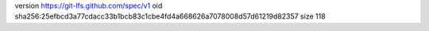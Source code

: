version https://git-lfs.github.com/spec/v1
oid sha256:25efbcd3a77cdacc33b1bcb83c1cbe4fd4a668626a7078008d57d61219d82357
size 118
